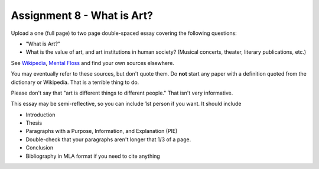 .. _Assignment_08:

Assignment 8 - What is Art?
===========================

Upload a one (full page) to two page double-spaced essay covering the following questions:

* "What is Art?"
* What is the value of art, and art institutions in human society? (Musical concerts, theater, literary publications, etc.)

See `Wikipedia <https://en.wikipedia.org/wiki/What_Is_Art%3F>`_, `Mental Floss <http://mentalfloss.com/article/57501/27-responses-question-what-art>`_ and find your own sources elsewhere.

You may eventually refer to these sources, but don't quote them.
Do **not** start any paper with a definition quoted from the dictionary or
Wikipedia. That is a terrible thing to do.

Please don't say that "art is different things to different people." That isn't
very informative.

This essay may
be semi-reflective, so you can include  1st person if you want. It should include

* Introduction
* Thesis
* Paragraphs with a Purpose, Information, and Explanation (PIE)
* Double-check that your paragraphs aren't longer that 1/3 of a page.
* Conclusion
* Bibliography in MLA format if you need to cite anything


